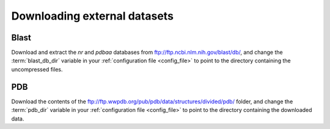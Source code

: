 .. _external_data:

Downloading external datasets
=============================

.. _Blast:

Blast
-----

Download and extract the `nr` and `pdbaa` databases from ftp://ftp.ncbi.nlm.nih.gov/blast/db/, and change the :term:`blast_db_dir` variable in your :ref:`configuration file <config_file>` to point to the directory containing the uncompressed files.


.. _PDB:

PDB
---

Download the contents of the ftp://ftp.wwpdb.org/pub/pdb/data/structures/divided/pdb/ folder, and change the :term:`pdb_dir` variable in your :ref:`configuration file <config_file>` to point to the directory containing the downloaded data.
